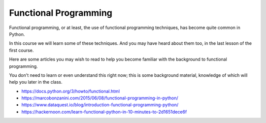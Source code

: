 ######################
Functional Programming
######################

Functional programming, or at least, the use of functional programming
techniques, has become quite common in Python.

In this course we will learn some of these techniques. And you may have heard about
them too, in the last lesson of the first course.

Here are some articles you may wish to read to help you become familiar
with the background to functional programming.

You don't need to learn or even understand this right now; this is some background
material, knowledge of which will help you later in the class.

* https://docs.python.org/3/howto/functional.html
* https://marcobonzanini.com/2015/06/08/functional-programming-in-python/
* https://www.dataquest.io/blog/introduction-functional-programming-python/
* https://hackernoon.com/learn-functional-python-in-10-minutes-to-2d1651dece6f

